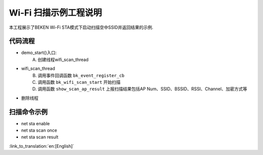 Wi-Fi 扫描示例工程说明
====================================================
本工程展示了BEKEN Wi-Fi STA模式下启动扫描空中SSID并返回结果的示例.

代码流程
------------------------------------------
- demo_start()入口:
   A) 创建线程wifi_scan_thread
- wifi_scan_thread
   B) 调用事件回调函数 ``bk_event_register_cb``
   C) 调用函数 ``bk_wifi_scan_start`` 开始扫描
   D) 调用函数 ``show_scan_ap_result`` 上报扫描结果包括AP Num、SSID、BSSID、RSSI、Channel、加密方式等
- 删除线程

扫描命令示例
-------------------------------------------
- net sta enable
- net sta scan once
- net sta scan result

:link_to_translation:`en:[English]`

